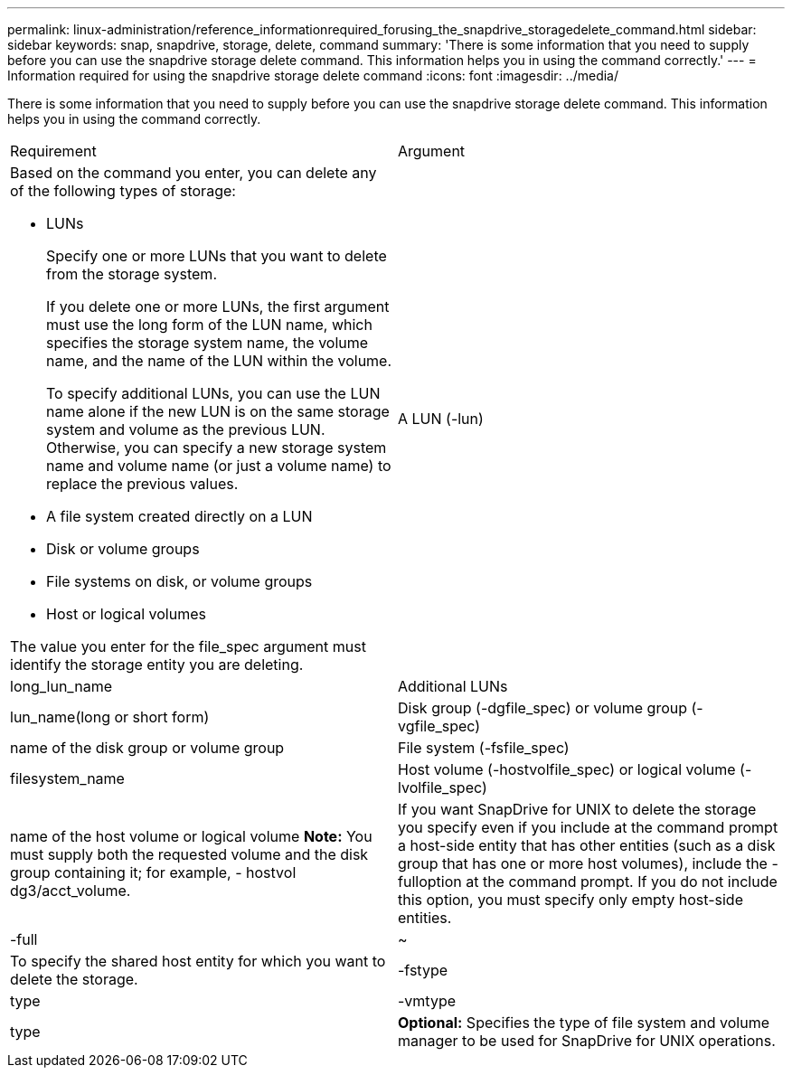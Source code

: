 ---
permalink: linux-administration/reference_informationrequired_forusing_the_snapdrive_storagedelete_command.html
sidebar: sidebar
keywords: snap, snapdrive, storage, delete, command
summary: 'There is some information that you need to supply before you can use the snapdrive storage delete command. This information helps you in using the command correctly.'
---
= Information required for using the snapdrive storage delete command
:icons: font
:imagesdir: ../media/

[.lead]
There is some information that you need to supply before you can use the snapdrive storage delete command. This information helps you in using the command correctly.

|===
| Requirement| Argument
a|
Based on the command you enter, you can delete any of the following types of storage:

* LUNs
+
Specify one or more LUNs that you want to delete from the storage system.
+
If you delete one or more LUNs, the first argument must use the long form of the LUN name, which specifies the storage system name, the volume name, and the name of the LUN within the volume.
+
To specify additional LUNs, you can use the LUN name alone if the new LUN is on the same storage system and volume as the previous LUN. Otherwise, you can specify a new storage system name and volume name (or just a volume name) to replace the previous values.

* A file system created directly on a LUN
* Disk or volume groups
* File systems on disk, or volume groups
* Host or logical volumes

The value you enter for the file_spec argument must identify the storage entity you are deleting.

a|
A LUN (-lun)
a|
long_lun_name
a|
Additional LUNs
a|
lun_name(long or short form)
a|
Disk group (-dgfile_spec) or volume group (- vgfile_spec)

a|
name of the disk group or volume group
a|
File system (-fsfile_spec)
a|
filesystem_name
a|
Host volume (-hostvolfile_spec) or logical volume (-lvolfile_spec)
a|
name of the host volume or logical volume *Note:* You must supply both the requested volume and the disk group containing it; for example, - hostvol dg3/acct_volume.

a|
If you want SnapDrive for UNIX to delete the storage you specify even if you include at the command prompt a host-side entity that has other entities (such as a disk group that has one or more host volumes), include the -fulloption at the command prompt. If you do not include this option, you must specify only empty host-side entities.

a|
-full
a|
~
a|
To specify the shared host entity for which you want to delete the storage.
a|
-fstype
a|
type
a|
-vmtype
a|
type
a|
*Optional:* Specifies the type of file system and volume manager to be used for SnapDrive for UNIX operations.

|===
